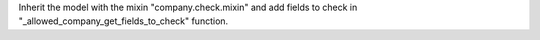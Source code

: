 Inherit the model with the mixin "company.check.mixin" and add fields to check in "_allowed_company_get_fields_to_check" function.
